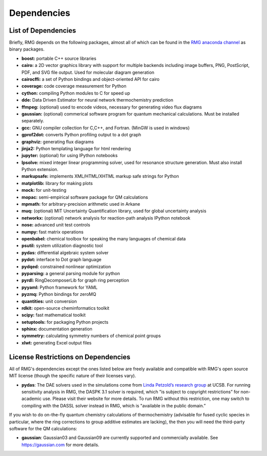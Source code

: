 .. _dependencies:

************
Dependencies
************


List of Dependencies
====================

Briefly, RMG depends on the following packages, almost all of which can be found in the `RMG anaconda channel <https://anaconda.org/rmg>`_ as binary packages.


* **boost:** portable C++ source libraries
* **cairo:** a 2D vector graphics library with support for multiple backends including image buffers, PNG, PostScript, PDF, and SVG file output.  Used for molecular diagram generation
* **cairocffi:** a set of Python bindings and object-oriented API for cairo
* **coverage:** code coverage measurement for Python
* **cython:** compiling Python modules to C for speed up
* **dde:** Data Driven Estimator for neural network thermochemistry prediction
* **ffmpeg:** (optional) used to encode videos, necessary for generating video flux diagrams
* **gaussian:** (optional) commerical software program for quantum mechanical calculations.  Must be installed separately.
* **gcc:** GNU compiler collection for C,C++, and Fortran. (MinGW is used in windows)
* **gprof2dot:** converts Python profiling output to a dot graph
* **graphviz:** generating flux diagrams
* **jinja2:** Python templating language for html rendering
* **jupyter:** (optional) for using IPython notebooks
* **lpsolve:** mixed integer linear programming solver, used for resonance structure generation. Must also install Python extension.
* **markupsafe:** implements XML/HTML/XHTML markup safe strings for Python
* **matplotlib:** library for making plots
* **mock:** for unit-testing
* **mopac:** semi-empirical software package for QM calculations
* **mpmath:** for arbitrary-precision arithmetic used in Arkane
* **muq:** (optional) MIT Uncertainty Quantification library, used for global uncertainty analysis
* **networkx:** (optional) network analysis for reaction-path analysis IPython notebook
* **nose:** advanced unit test controls
* **numpy:** fast matrix operations
* **openbabel:** chemical toolbox for speaking the many languages of chemical data
* **psutil:** system utilization diagnostic tool
* **pydas:** differential algebraic system solver
* **pydot:** interface to Dot graph language
* **pydqed:** constrained nonlinear optimization
* **pyparsing:** a general parsing module for python
* **pyrdl:** RingDecomposerLib for graph ring perception
* **pyyaml:** Python framework for YAML
* **pyzmq:** Python bindings for zeroMQ
* **quantities:** unit conversion
* **rdkit:** open-source cheminformatics toolkit
* **scipy:** fast mathematical toolkit
* **setuptools:** for packaging Python projects
* **sphinx:** documentation generation
* **symmetry:** calculating symmetry numbers of chemical point groups
* **xlwt:** generating Excel output files

.. _dependenciesRestrictions:

License Restrictions on Dependencies
====================================

All of RMG's dependencies except the ones listed below are freely available and compatible with RMG's open source MIT license (though the specific nature of their licenses vary). 

* **pydas**: The DAE solvers used in the simulations come from `Linda Petzold’s research group <https://cse.cs.ucsb.edu/software/>`_ at UCSB.  For running sensitivity analysis in RMG, the DASPK 3.1 solver is required, which "is subject to copyright restrictions” for non-academic use. Please visit their website for more details. To run RMG without this restriction, one may switch to compiling with the DASSL solver instead in RMG, which is "available in the public domain.”

If you wish to do on-the-fly quantum chemistry calculations of thermochemistry (advisable for fused cyclic species in particular, where the ring corrections to group additive estimates are lacking),
the then you will need the third-party software for the QM calculations:

* **gaussian**: Gaussian03 and Gaussian09 are currently supported and commercially available.  See `https://gaussian.com <https://gaussian.com>`_ for more details.
